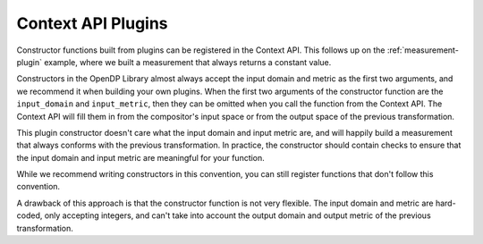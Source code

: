 Context API Plugins
===================

Constructor functions built from plugins can be registered in the Context API.
This follows up on the :ref:`measurement-plugin` example,
where we built a measurement that always returns a constant value.

Constructors in the OpenDP Library almost always accept the input domain and metric as the first two arguments,
and we recommend it when building your own plugins.
When the first two arguments of the constructor function are the ``input_domain`` and ``input_metric``,
then they can be omitted when you call the function from the Context API. 
The Context API will fill them in from the compositor's input space or from the output space of the previous transformation.

.. tab-set::

  .. tab-item:: Python

    .. code:: python

        >>> def make_anything_constant(input_domain, input_metric, constant):
        ...     return dp.m.make_user_measurement(
        ...         input_domain=input_domain,
        ...         input_metric=input_metric,
        ...         output_measure=dp.max_divergence(),
        ...         function=lambda _: constant,
        ...         privacy_map=lambda _: 0.0,
        ...     )
        ...
        >>> dp.register(make_anything_constant)
        ...
        >>> context = dp.Context.compositor(
        ...     data=[1, 2, 3],
        ...     privacy_unit=dp.unit_of(contributions=36),
        ...     privacy_loss=dp.loss_of(epsilon=1.0),
        ...     split_evenly_over=2,
        ... )
        >>> context.query().anything_constant("denied").release()
        'denied'

This plugin constructor doesn't care what the input domain and input metric are,
and will happily build a measurement that always conforms with the previous transformation.
In practice, the constructor should contain checks to ensure that the input domain and input metric are meaningful for your function.

While we recommend writing constructors in this convention, 
you can still register functions that don't follow this convention.

.. tab-set::

  .. tab-item:: Python

    .. code:: python

        >>> def make_int_constant(constant):
        ...     return dp.m.make_user_measurement(
        ...         input_domain=dp.atom_domain(T=int),
        ...         input_metric=dp.absolute_distance(T=int),
        ...         output_measure=dp.max_divergence(),
        ...         function=lambda _: constant,
        ...         privacy_map=lambda _: 0.0,
        ...     )
        ...
        >>> dp.register(make_int_constant)
        ...
        >>> context.query().clamp((0, 5)).sum().int_constant("denied").release()
        'denied'

A drawback of this approach is that the constructor function is not very flexible.
The input domain and metric are hard-coded, only accepting integers, 
and can't take into account the output domain and output metric of the previous transformation.
